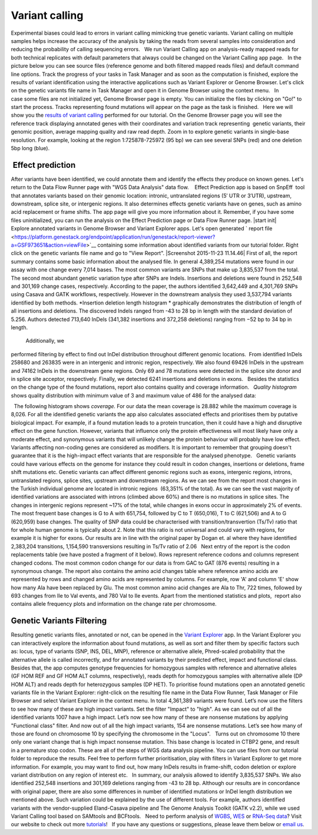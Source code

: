 Variant calling
***************

Experimental biases could lead to errors in variant calling mimicking
true genetic variants. Variant calling on multiple samples helps
increase the accuracy of the analysis by taking the reads from
several samples into consideration and reducing the probability of
calling sequencing errors.   We run Variant Calling app on
analysis-ready mapped reads for both technical replicates with default
parameters that always could be changed on the Variant Calling app page.
  In the picture below you can see source files (reference genome and
both filtered mapped reads files) and default command line options.
|VarCalling_options| Track the progress of your tasks in Task Manager
and as soon as the computation is finished, explore the results of
variant identification using the interactive applications such
as Variant Explorer or Genome Browser. Let's click on the genetic
variants file name in Task Manager and open it in Genome Browser using
the context menu.   In case some files are not initialized yet, Genome
Browser page is empty. You can initialize the files by clicking on "Go!"
to start the process. Tracks representing found mutations will appear on
the page as the task is finished.   Here we will show you the `results
of variant
calling <https://platform.genestack.org/endpoint/application/run/genestack/genomeBrowser?a=GSF1976635&action=viewFile>`__
performed for our tutorial. On the Genome Browser page you will see the
reference track displaying annotated genes with their coordinates and
variation track representing  genetic variants, their genomic position,
average mapping quality and raw read depth. |GB_variants| Zoom in to
explore genetic variants in single-base resolution. For example, looking
at the region 1:725878-725972 (95 bp) we can see several SNPs (red) and
one deletion 5bp long (blue). |Screenshot 2016-01-14 13.50.17|

 Effect prediction
~~~~~~~~~~~~~~~~~~

After variants have been identified, we could annotate them and identify
the effects they produce on known genes. Let's return to the Data Flow
Runner page with "WGS Data Analysis" data flow.    Effect Prediction app
is based on SnpEff  tool that annotates variants based on their genomic
location: intronic, untranslated regions (5′ UTR or 3′UTR), upstream,
downstream, splice site, or intergenic regions. It also determines
effects genetic variants have on genes, such as amino acid replacement
or frame shifts. The app page will give you more information about it.
Remember, if you have some files uninitialized, you can run the
analysis on the Effect Prediction page or Data Flow Runner page. |start
init| Explore annotated variants in Genome Browser and Variant Explorer
apps. Let's open generated ` report
file <https://platform.genestack.org/endpoint/application/run/genestack/report-viewer?a=GSF973651&action=viewFile>`__ containing
some information about identified variants from our tutorial
folder. Right click on the genetic variants file name and go to "View
Report". |Screenshot 2015-11-23 11.14.46| First of all, the report
summary contains some basic information about the analysed file.
|Summary| In general 4,389,254 mutations were found in our assay with
one change every 7,014 bases. The most common variants are SNPs that
make up 3,835,537 from the total. The second most abundant genetic
variation type after SNPs are Indels. Insertions and deletions were
found in 252,548 and 301,169 change cases, respectively. According to
the paper, the authors identified 3,642,449 and 4,301,769 SNPs using
Casava and GATK workflows, respectively. However in the downstream
analysis they used 3,537,794 variants identified by both methods.
|Screenshot 2016-03-14 12.24.19| *Insertion deletion length
histogram * graphically demonstrates the distribution of length of all
insertions and deletions. The discovered Indels ranged from -43 to 28 bp
in length with the standard deviation of 5.256. Authors detected 713,640
InDels (341,382 insertions and 372,258 deletions) ranging from −52 bp to
34 bp in length.  

|Indel length dostributions|

 Additionally, we
performed filtering by effect to find out InDel distribution throughout
different genomic locations.  From identified InDels 258680 and 263835
were in an intergenic and intronic region, respectively. We also found
69426 InDels in the upstream and 74162 InDels in the downstream gene
regions. Only 69 and 78 mutations were detected in the splice site donor
and in splice site acceptor, respectively. Finally, we detected 6241
insertions and deletions in exons.   Besides the statistics on the
change type of the found mutations, report also contains quality and
coverage information.   *Quality histogram* shows quality distribution
with minimum value of 3 and maximum value of 486 for the analysed data:
|Quality|

  The following histogram shows *coverage.* For our data the mean
coverage is 28.882 while the maximum coverage is 8,026. |coverage| For
all the identified genetic variants the app also calculates associated
effects and prioritises them by putative biological impact. |Effects by
impact| For example, if a found mutation leads to a protein truncation,
then it could have a high and disruptive effect on the gene function.
However, variants that influence only the protein effectiveness will
most likely have only a moderate effect, and synonymous variants that
will unlikely change the protein behaviour will probably have low
effect. Variants affecting non-coding genes are considered as modifiers.
It is important to remember that grouping doesn't guarantee that it is
the high-impact effect variants that are responsible for the analysed
phenotype.   Genetic variants could have various effects on the genome
for instance they could result in codon changes, insertions or
deletions, frame shift mutations etc. Genetic variants can affect
different genomic regions such as exons, intergenic regions, introns,
untranslated regions, splice sites, upstream and downstream regions. As
we can see from the report most changes in the Turkish individual genome
are located in intronic regions  (63,351% of the total). |Effects by
type and region (table)| As we can see the vast majority of identified
variations are associated with introns (climbed above 60%) and there is
no mutations in splice sites. The changes in intergenic regions
represent ~17% of the total, while changes in exons occur in
approximately 2% of events. |Effects by region| The most frequent base
changes is G to A with 651,754, followed by C to T (650,016), T to C
(621,506) and A to G (620,959) base changes. |Base changes| The quality
of SNP data could be characterised with transition/transvertion (Ts/Tv)
ratio that for whole human genome is typically about 2. Note that this
ratio is not universal and could vary with regions, for example it is
higher for exons. |Ts:Tv| Our results are in line with the original
paper by Dogan et. al where they have identified 2,383,204 transitions,
1,154,590 transversions resulting in Ts/Tv ratio of 2.06   Next entry of
the report is the codon replacements table (we have posted a fragment of
it below). Rows represent reference codons and columns represent changed
codons. The most common codon change for our data is from GAC to GAT
(876 events) resulting in a synonymous change. |Codon changes| The
report also contains the amino acid changes table where reference amino
acids are represented by rows and changed amino acids are represented by
columns. For example, row 'A' and column 'E' show how many Ala have been
replaced by Glu. The most common amino acid changes are Ala to Thr, 722
times, followed by 693 changes from Ile to Val events, and 780 Val to
Ile events. |AA chages| Apart from the mentioned statistics and plots,
 report also contains allele frequency plots and information on the
change rate per chromosome.

Genetic Variants Filtering
~~~~~~~~~~~~~~~~~~~~~~~~~~

Resulting genetic variants files, annotated or not, can be opened in the
`Variant
Explorer <https://platform.genestack.org/endpoint/application/run/genestack/vcfviewer?a=GSF1976637&action=viewFile>`__
app. In the Variant Explorer you can interactively explore the
information about found mutations, as well as sort and filter them by
specific factors such as: locus, type of variants (SNP, INS, DEL, MNP),
reference or alternative allele, Phred-scaled probability that the
alternative allele is called incorrectly, and for annotated variants by
their predicted effect, impact and functional class.   Besides that, the
app computes genotype frequencies for homozygous samples with reference
and alternative alleles (GF HOM REF and GF HOM ALT columns,
respectively), reads depth for homozygous samples with alternative
allele (DP HOM ALT) and reads depth for heterozygous samples (DP HET).  
To prioritise found mutations open an annotated genetic variants file in
the Variant Explorer: right-click on the resulting file name in the Data
Flow Runner, Task Manager or File Browser and select Variant Explorer in
the context menu. In total 4,361,389 variants were found. |Table
Viewer| Let’s now use the filters to see how many of these are high
impact variants. Set the filter "Impact" to "high". As we can see out of
all the identified variants 1007 have a high impact. |Screenshot
2016-04-24 14.05.22| Let’s now see how many of these are nonsense
mutations by applying "Functional class" filter. And now out of all the
high impact variants, 154 are nonsense mutations. |Screenshot 2016-04-24
14.10.20| Let’s see how many of those are found on chromosome 10 by
specifying the chromosome in the "Locus".   Turns out on chromosome 10
there only one variant change that is high impact nonsense mutation.
This base change is located in CTBP2 gene, and result in a premature
stop codon. |Screenshot 2016-03-14 18.25.42| These are all of the steps
of WGS data analysis pipeline. You can use files from our tutorial
folder to reproduce the results. Feel free to perform further
prioritisation, play with filters in Variant Explorer to get more
information. For example, you may want to find out, how many InDels
results in frame-shift, codon deletion or explore variant distribution
on any region of interest etc.   In summary, our analysis allowed to
identify 3,835,537 SNPs. We also identified 252,548 insertions and
301,169 deletions ranging from -43 to 28 bp. Although our results are in
concordance with original paper, there are also some differences in
number of identified mutations or InDel length distribution we mentioned
above. Such variation could be explained by the use of different tools.
For example, authors identified variants with the vendor-supplied
Eland-Casava pipeline and The Genome Analysis Toolkit (GATK v2.2), while
we used Variant Calling tool based on SAMtools and BCFtools.   Need to
perform analysis of
`WGBS <https://genestack.com/tutorial/whole-genome-bisulfite-sequencing-analysis/>`__,
`WES <https://genestack.com/tutorial/whole-exome-sequencing-data-analysis-on-genestack-platform/>`__ or
`RNA-Seq
data <https://genestack.com/tutorial/testing-differential-gene-expression-on-genestack-platform/>`__?
Visit our website to check out more
`tutorials <https://genestack.com/tutorials/>`__!   If you have any
questions or suggestions, please leave them below or `email
us <mailto:contact@genestack.com>`__.  

.. |VarCalling_options| image:: https://genestack.com/wp-content/uploads/2015/11/VarCalling_options.png
.. |GB_variants| image:: https://genestack.com/wp-content/uploads/2015/12/GB_variants.png
.. |Screenshot 2016-01-14 13.50.17| image:: https://genestack.com/wp-content/uploads/2015/11/Screenshot-2015-11-23-11.14.46.png
.. |Summary| image:: https://genestack.com/wp-content/uploads/2015/12/Summary.png
.. |Screenshot 2016-03-14 12.24.19| image:: https://genestack.com/wp-content/uploads/2016/03/Screenshot-2016-03-14-12.24.19.png
.. |Indel length dostributions| image:: https://genestack.com/wp-content/uploads/2015/12/Indel-length-dostributions.png
.. |Quality| image:: https://genestack.com/wp-content/uploads/2015/11/Quality.png
.. |coverage| image:: https://genestack.com/wp-content/uploads/2016/01/coverage-.png
.. |Effects by impact| image:: https://genestack.com/wp-content/uploads/2015/11/Effects-by-impact.png
.. |Effects by type and region (table)| image:: https://genestack.com/wp-content/uploads/2015/11/Effects-by-type-and-region-table.png
.. |Effects by region| image:: https://genestack.com/wp-content/uploads/2015/11/Effects-by-region.png
.. |Base changes| image:: https://genestack.com/wp-content/uploads/2015/11/Base-changes.png
.. |Ts:Tv| image:: https://genestack.com/wp-content/uploads/2015/11/TsTv.png
.. |Codon changes| image:: https://genestack.com/wp-content/uploads/2015/11/Codon-changes.png
.. |AA chages| image:: https://genestack.com/wp-content/uploads/2015/11/AA-chages.png
.. |Table Viewer| image:: https://genestack.com/wp-content/uploads/2015/12/Table-Viewer.png
.. |Screenshot 2016-04-24 14.05.22| image:: https://genestack.com/wp-content/uploads/2016/04/Screenshot-2016-04-24-14.05.22.png
.. |Screenshot 2016-04-24 14.10.20| image:: https://genestack.com/wp-content/uploads/2016/04/Screenshot-2016-04-24-14.10.20.png
.. |Screenshot 2016-03-14 18.25.42| image:: https://genestack.com/wp-content/uploads/2016/03/Screenshot-2016-03-14-18.25.42-1024x154.png
